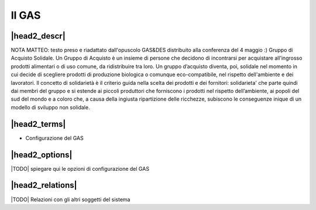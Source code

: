 .. _resource-gas:

Il GAS
======

|head2_descr|
-------------
NOTA MATTEO: testo preso e riadattato dall'opuscolo GAS&DES distribuito alla conferenza del 4 maggio :)
Gruppo di Acquisto Solidale.
Un Gruppo di Acquisto è un insieme di persone che decidono di incontrarsi per acquistare all’ingrosso prodotti alimentari o di uso comune, da ridistribuire tra loro.
Un gruppo d’acquisto diventa, poi, solidale nel momento in cui decide di scegliere prodotti di produzione biologica o comunque eco-compatibile, nel rispetto dell'ambiente e dei lavoratori.
Il concetto di solidarietà è il criterio guida nella scelta dei prodotti e dei fornitori: solidarieta' che parte quindi dai membri del gruppo e si estende ai piccoli produttori che forniscono i prodotti nel rispetto dell’ambiente, ai popoli del sud del mondo e a coloro che, a causa della ingiusta ripartizione delle ricchezze, subiscono le conseguenze inique di un modello di sviluppo non solidale.

|head2_terms|
-------------

* Configurazione del GAS

|head2_options|
---------------

|TODO| spiegare qui le opzioni di configurazione del GAS

|head2_relations|
-----------------

|TODO| Relazioni con gli altri soggetti del sistema



